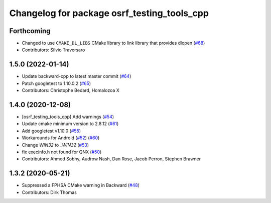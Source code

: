 ^^^^^^^^^^^^^^^^^^^^^^^^^^^^^^^^^^^^^^^^^^^^
Changelog for package osrf_testing_tools_cpp
^^^^^^^^^^^^^^^^^^^^^^^^^^^^^^^^^^^^^^^^^^^^

Forthcoming
-----------
* Changed to use ``CMAKE_DL_LIBS`` CMake library to link library that provides dlopen (`#68 <https://github.com/osrf/osrf_testing_tools_cpp/issues/68>`_)
* Contributors: Silvio Traversaro

1.5.0 (2022-01-14)
------------------
* Update backward-cpp to latest master commit (`#64 <https://github.com/osrf/osrf_testing_tools_cpp/issues/64>`_)
* Patch googletest to 1.10.0.2 (`#65 <https://github.com/osrf/osrf_testing_tools_cpp/issues/65>`_)
* Contributors: Christophe Bedard, Homalozoa X

1.4.0 (2020-12-08)
------------------
* [osrf_testing_tools_cpp] Add warnings (`#54 <https://github.com/osrf/osrf_testing_tools_cpp/issues/54>`_)
* Update cmake minimum version to 2.8.12 (`#61 <https://github.com/osrf/osrf_testing_tools_cpp/issues/61>`_)
* Add googletest v1.10.0 (`#55 <https://github.com/osrf/osrf_testing_tools_cpp/issues/55>`_)
* Workarounds for Android (`#52 <https://github.com/osrf/osrf_testing_tools_cpp/issues/52>`_) (`#60 <https://github.com/osrf/osrf_testing_tools_cpp/issues/60>`_)
* Change `WIN32` to `_WIN32` (`#53 <https://github.com/osrf/osrf_testing_tools_cpp/issues/53>`_)
* fix execinfo.h not found for QNX (`#50 <https://github.com/osrf/osrf_testing_tools_cpp/issues/50>`_)
* Contributors: Ahmed Sobhy, Audrow Nash, Dan Rose, Jacob Perron, Stephen Brawner

1.3.2 (2020-05-21)
------------------
* Suppressed a FPHSA CMake warning in Backward (`#48 <https://github.com/osrf/osrf_testing_tools_cpp/issues/48>`_)
* Contributors: Dirk Thomas
